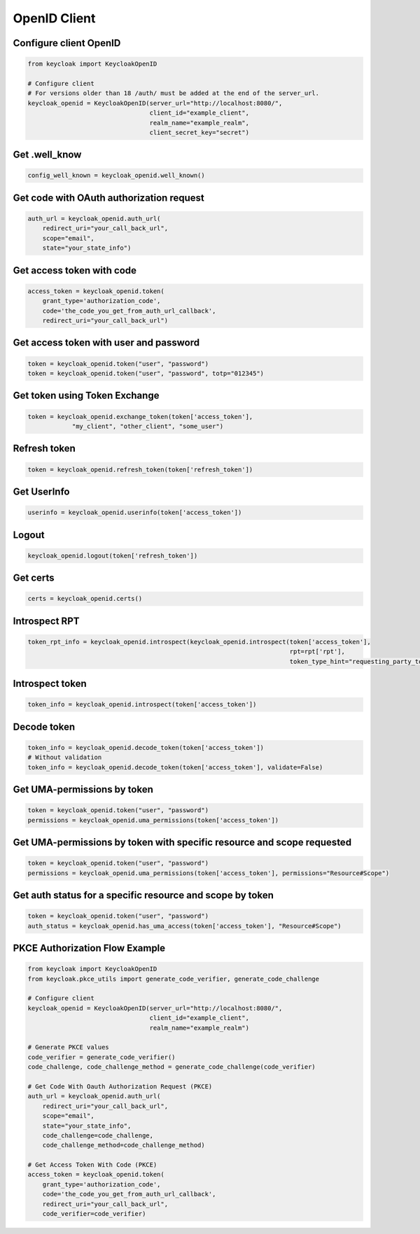 .. _openid_client:


OpenID Client
========================

Configure client OpenID
-------------------------

.. code-block:: python

    from keycloak import KeycloakOpenID

    # Configure client
    # For versions older than 18 /auth/ must be added at the end of the server_url.
    keycloak_openid = KeycloakOpenID(server_url="http://localhost:8080/",
                                     client_id="example_client",
                                     realm_name="example_realm",
                                     client_secret_key="secret")


Get .well_know
-----------------------

.. code-block:: python

    config_well_known = keycloak_openid.well_known()


Get code with OAuth authorization request
----------------------------------------------

.. code-block:: python

    auth_url = keycloak_openid.auth_url(
        redirect_uri="your_call_back_url",
        scope="email",
        state="your_state_info")


Get access token with code
----------------------------------------------

.. code-block:: python

    access_token = keycloak_openid.token(
        grant_type='authorization_code',
        code='the_code_you_get_from_auth_url_callback',
        redirect_uri="your_call_back_url")


Get access token with user and password
----------------------------------------------

.. code-block:: python

    token = keycloak_openid.token("user", "password")
    token = keycloak_openid.token("user", "password", totp="012345")


Get token using Token Exchange
----------------------------------------------

.. code-block:: python

    token = keycloak_openid.exchange_token(token['access_token'],
                "my_client", "other_client", "some_user")


Refresh token
----------------------------------------------

.. code-block:: python

    token = keycloak_openid.refresh_token(token['refresh_token'])

Get UserInfo
----------------------------------------------

.. code-block:: python

    userinfo = keycloak_openid.userinfo(token['access_token'])

Logout
----------------------------------------------

.. code-block:: python

    keycloak_openid.logout(token['refresh_token'])

Get certs
----------------------------------------------

.. code-block:: python

    certs = keycloak_openid.certs()

Introspect RPT
----------------------------------------------

.. code-block:: python

    token_rpt_info = keycloak_openid.introspect(keycloak_openid.introspect(token['access_token'],
                                                                           rpt=rpt['rpt'],
                                                                           token_type_hint="requesting_party_token"))

Introspect token
----------------------------------------------

.. code-block:: python

    token_info = keycloak_openid.introspect(token['access_token'])


Decode token
----------------------------------------------

.. code-block:: python

    token_info = keycloak_openid.decode_token(token['access_token'])
    # Without validation
    token_info = keycloak_openid.decode_token(token['access_token'], validate=False)


Get UMA-permissions by token
----------------------------------------------

.. code-block:: python

    token = keycloak_openid.token("user", "password")
    permissions = keycloak_openid.uma_permissions(token['access_token'])

Get UMA-permissions by token with specific resource and scope requested
--------------------------------------------------------------------------

.. code-block:: python

    token = keycloak_openid.token("user", "password")
    permissions = keycloak_openid.uma_permissions(token['access_token'], permissions="Resource#Scope")

Get auth status for a specific resource and scope by token
--------------------------------------------------------------------------

.. code-block:: python

    token = keycloak_openid.token("user", "password")
    auth_status = keycloak_openid.has_uma_access(token['access_token'], "Resource#Scope")

PKCE Authorization Flow Example
----------------------------------------------

.. code-block:: python

    from keycloak import KeycloakOpenID
    from keycloak.pkce_utils import generate_code_verifier, generate_code_challenge

    # Configure client
    keycloak_openid = KeycloakOpenID(server_url="http://localhost:8080/",
                                     client_id="example_client",
                                     realm_name="example_realm")

    # Generate PKCE values
    code_verifier = generate_code_verifier()
    code_challenge, code_challenge_method = generate_code_challenge(code_verifier)

    # Get Code With Oauth Authorization Request (PKCE)
    auth_url = keycloak_openid.auth_url(
        redirect_uri="your_call_back_url",
        scope="email",
        state="your_state_info",
        code_challenge=code_challenge,
        code_challenge_method=code_challenge_method)

    # Get Access Token With Code (PKCE)
    access_token = keycloak_openid.token(
        grant_type='authorization_code',
        code='the_code_you_get_from_auth_url_callback',
        redirect_uri="your_call_back_url",
        code_verifier=code_verifier)
